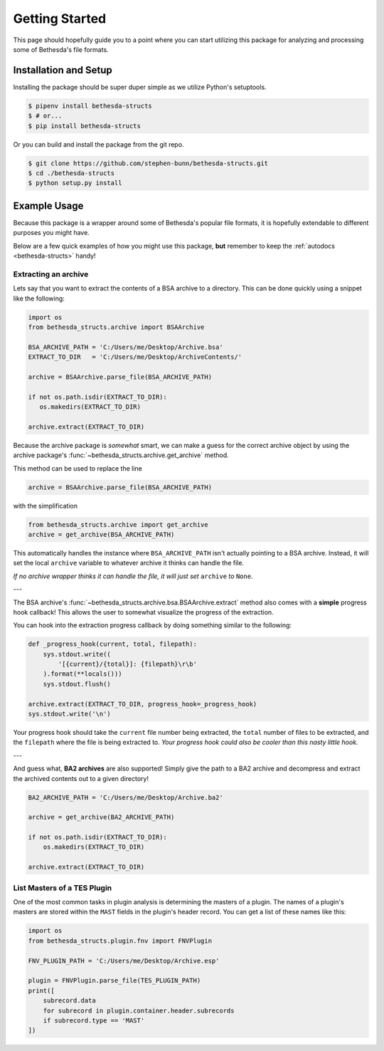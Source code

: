 .. _getting-started:

===============
Getting Started
===============

This page should hopefully guide you to a point where you can start utilizing this package for analyzing and processing some of Bethesda's file formats.

Installation and Setup
======================

Installing the package should be super duper simple as we utilize Python's setuptools.

.. code-block:: bash

   $ pipenv install bethesda-structs
   $ # or...
   $ pip install bethesda-structs

Or you can build and install the package from the git repo.

.. code-block:: bash

   $ git clone https://github.com/stephen-bunn/bethesda-structs.git
   $ cd ./bethesda-structs
   $ python setup.py install


Example Usage
=============

Because this package is a wrapper around some of Bethesda's popular file formats, it is hopefully extendable to different purposes you might have.

Below are a few quick examples of how you might use this package, **but** remember to keep the :ref:`autodocs <bethesda-structs>` handy!


Extracting an archive
---------------------

Lets say that you want to extract the contents of a BSA archive to a directory.
This can be done quickly using a snippet like the following:

.. code-block:: python

   import os
   from bethesda_structs.archive import BSAArchive

   BSA_ARCHIVE_PATH = 'C:/Users/me/Desktop/Archive.bsa'
   EXTRACT_TO_DIR   = 'C:/Users/me/Desktop/ArchiveContents/'

   archive = BSAArchive.parse_file(BSA_ARCHIVE_PATH)

   if not os.path.isdir(EXTRACT_TO_DIR):
      os.makedirs(EXTRACT_TO_DIR)

   archive.extract(EXTRACT_TO_DIR)

Because the archive package is `somewhat` smart, we can make a guess for the correct archive object by using the archive package's :func:`~bethesda_structs.archive.get_archive` method.

This method can be used to replace the line

.. code-block:: python

   archive = BSAArchive.parse_file(BSA_ARCHIVE_PATH)

with the simplification

.. code-block:: python

   from bethesda_structs.archive import get_archive
   archive = get_archive(BSA_ARCHIVE_PATH)

This automatically handles the instance where ``BSA_ARCHIVE_PATH`` isn't actually pointing to a BSA archive.
Instead, it will set the local ``archive`` variable to whatever archive it thinks can handle the file.

*If no archive wrapper thinks it can handle the file, it will just set* ``archive`` *to* ``None``.

---

The BSA archive's :func:`~bethesda_structs.archive.bsa.BSAArchive.extract` method also comes with a **simple** progress hook callback!
This allows the user to somewhat visualize the progress of the extraction.

You can hook into the extraction progress callback by doing something similar to the following:

.. code-block:: python

    def _progress_hook(current, total, filepath):
        sys.stdout.write((
            '[{current}/{total}]: {filepath}\r\b'
        ).format(**locals()))
        sys.stdout.flush()

    archive.extract(EXTRACT_TO_DIR, progress_hook=_progress_hook)
    sys.stdout.write('\n')

Your progress hook should take the ``current`` file number being extracted, the ``total`` number of files to be extracted, and the ``filepath`` where the file is being extracted to.
`Your progress hook could also be cooler than this nasty little hook.`

---

And guess what, **BA2 archives** are also supported!
Simply give the path to a BA2 archive and decompress and extract the archived contents out to a given directory!

.. code-block:: python

    BA2_ARCHIVE_PATH = 'C:/Users/me/Desktop/Archive.ba2'

    archive = get_archive(BA2_ARCHIVE_PATH)

    if not os.path.isdir(EXTRACT_TO_DIR):
        os.makedirs(EXTRACT_TO_DIR)

    archive.extract(EXTRACT_TO_DIR)


List Masters of a TES Plugin
----------------------------

One of the most common tasks in plugin analysis is determining the masters of a plugin.
The names of a plugin's masters are stored within the ``MAST`` fields in the plugin's header record.
You can get a list of these names like this:

.. code-block:: python

    import os
    from bethesda_structs.plugin.fnv import FNVPlugin

    FNV_PLUGIN_PATH = 'C:/Users/me/Desktop/Archive.esp'

    plugin = FNVPlugin.parse_file(TES_PLUGIN_PATH)
    print([
        subrecord.data
        for subrecord in plugin.container.header.subrecords
        if subrecord.type == 'MAST'
    ])
